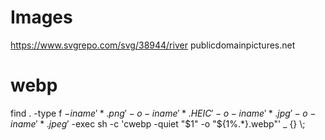 * Images
https://www.svgrepo.com/svg/38944/river
publicdomainpictures.net

* webp
find . -type f \( -iname '*.png' -o -iname '*.HEIC' -o -iname '*.jpg' -o -iname '*.jpeg' \) -exec sh -c 'cwebp -quiet "$1" -o "${1%.*}.webp"' _ {} \;
